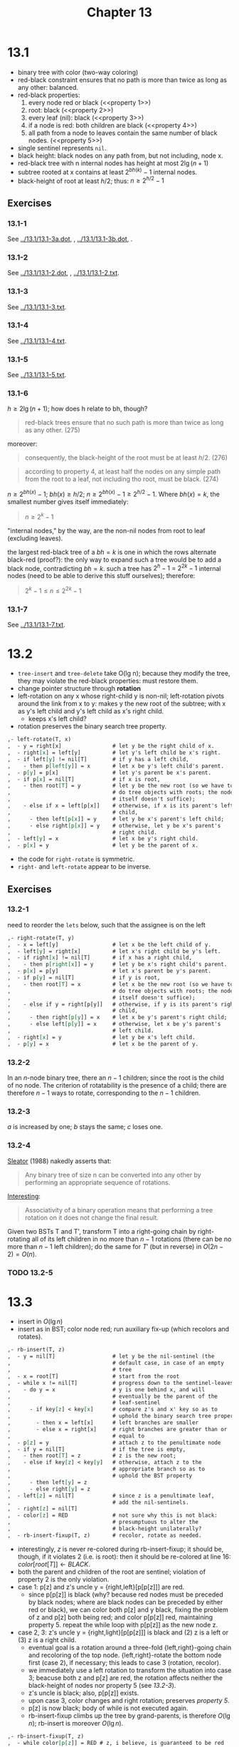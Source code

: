 #+OPTIONS: num:nil
#+TITLE: Chapter 13
* 13.1
  - binary tree with color (two-way coloring)
  - red-black constraint ensures that no path is more than twice as
    long as any other: balanced.
  - red-black properties:
    1. every node red or black (<<property 1>>)
    2. root: black (<<property 2>>)
    3. every leaf (nil): black (<<property 3>>)
    4. if a node is red: both children are black (<<property 4>>)
    5. all path from a node to leaves contain the same number of black
       nodes. (<<property 5>>)
  - single sentinel represents =nil=.
  - black height: black nodes on any path from, but not including,
    node x.
  - red-black tree with n internal nodes has height at most $2\lg(n + 1)$
  - subtree rooted at x contains at least $2^{bh(k)} - 1$ internal
    nodes.
  - black-height of root at least $h/2$; thus: $n \geq 2^{h/2} - 1$
** Exercises
*** 13.1-1
    See [[../13.1/13.1-3a.dot]], [[../13.1/13.1-3a.png]], [[../13.1/13.1-3b.dot]],
    [[../13.1/13.1-3b.png]].
*** 13.1-2
    See [[../13.1/13.1-2.dot]], [[../13.1/13.1-2.png]], [[../13.1/13.1-2.txt]].
*** 13.1-3
    See [[../13.1/13.1-3.txt]].
*** 13.1-4
    See [[../13.1/13.1-4.txt]].
*** 13.1-5
    See [[../13.1/13.1-5.txt]].
*** 13.1-6
    $h \geq 2\lg(n + 1)$; how does h relate to bh, though?
    #+BEGIN_QUOTE
    red-black trees ensure that no such path is more than twice as
    long as any other. (275)
    #+END_QUOTE
    moreover:
    #+BEGIN_QUOTE
    consequently, the black-height of the root must be at least
    $h/2$. (276)
    #+END_QUOTE
    #+BEGIN_QUOTE
    according to property 4, at least half the nodes on any simple
    path from the root to a leaf, not including tho root, must be
    black. (274)
    #+END_QUOTE
    $n \geq 2^{bh(x)} - 1$; $bh(x) \geq h/2$; $n \geq 2^{bh(x)} - 1
    \geq 2^{h/2} - 1$. Where $bh(x) = k$, the smallest number gives
    itself immediately:
    #+BEGIN_QUOTE
    $n \geq 2^k - 1$
    #+END_QUOTE
    "internal nodes," by the way, are the non-nil nodes from root to
    leaf (excluding leaves).

    the largest red-black tree of a $bh = k$ is one in which the rows
    alternate black-red (proof?): the only way to expand such a tree
    would be to add a black node, contradicting $bh = k$. such a tree
    has $2^h - 1$ = $2^{2k} - 1$ internal nodes (need to be able to
    derive this stuff ourselves); therefore:

    #+BEGIN_QUOTE
    $2^k - 1 \leq n \leq 2^{2k} - 1$
    #+END_QUOTE
*** 13.1-7
    See [[../13.1/13.1-7.txt]].

* 13.2
  - =tree-insert= and =tree-delete= take O(lg n); because they modify
    the tree, they may violate the red-black properties: must restore
    them.
  - change pointer structure through *rotation*
  - left-rotation on any x whose right-child y is non-nil;
    left-rotation pivots around the link from x to y: makes y the new
    root of the subtree; with x as y's left child and y's left child
    as x's right child.
    - keeps x's left child?
  - rotation preserves the binary search tree property.
  #+BEGIN_SRC org
    ,- left-rotate(T, x)
    ,  - y = right[x]                # let y be the right child of x.
    ,  - right[x] = left[y]          # let y's left child be x's right.
    ,  - if left[y] != nil[T]        # if y has a left child,
    ,    - then p[left[y]] = x       # let x be y's left child's parent.
    ,  - p[y] = p[x]                 # let y's parent be x's parent.
    ,  - if p[x] = nil[T]            # if x is root,
    ,    - then root[T] = y          # let y be the new root (so we have to
    ,                                # do tree objects with roots; the node
    ,                                # itself doesn't suffice);
    ,    - else if x = left[p[x]]    # otherwise, if x is its parent's left
    ,                                # child,
    ,      - then left[p[x]] = y     # let y be x's parent's left child;
    ,      - else right[p[x]] = y    # otherwise, let y be x's parent's
    ,                                # right child.
    ,  - left[y] = x                 # let x be y's right child.
    ,  - p[x] = y                    # let y be the parent of x.
  #+END_SRC
  - the code for =right-rotate= is symmetric.
  - =right-= and =left-rotate= appear to be inverse.
** Exercises
*** 13.2-1
    need to reorder the =lets= below, such that the assignee is on
    the left
    #+BEGIN_SRC org
      ,- right-rotate(T, y)
      ,  - x = left[y]                 # let x be the left child of y.
      ,  - left[y] = right[x]          # let x's right child be y's left.
      ,  - if right[x] != nil[T]       # if x has a right child,
      ,    - then p[right[x]] = y      # let y be x's right child's parent.
      ,  - p[x] = p[y]                 # let x's parent be y's parent.
      ,  - if p[y] = nil[T]            # if y is root,
      ,    - then root[T] = x          # let x be the new root (so we have to
      ,                                # do tree objects with roots; the node
      ,                                # itself doesn't suffice);
      ,    - else if y = right[p[y]]   # otherwise, if y is its parent's right
      ,                                # child,
      ,      - then right[p[y]] = x    # let x be y's parent's right child;
      ,      - else left[p[y]] = x     # otherwise, let x be y's parent's
      ,                                # left child.
      ,  - right[x] = y                # let y be x's left child.
      ,  - p[y] = x                    # let x be the parent of y.
    #+END_SRC
*** 13.2-2
    In an $n$-node binary tree, there an $n - 1$ children; since the
    root is the child of no node. The criterion of rotatability is the
    presence of a child; there are therefore $n - 1$ ways to rotate,
    corresponding to the $n - 1$ children.
*** 13.2-3
    $a$ is increased by one; $b$ stays the same; $c$ loses one.
*** 13.2-4
    [[http://www.cs.cmu.edu/~sleator/papers/Rotation-Distance.htm][Sleator]] (1988) nakedly asserts that:
    #+BEGIN_QUOTE
    Any binary tree of size n can be converted into any other by
    performing an appropriate sequence of rotations.
    #+END_QUOTE
    [[http://en.wikipedia.org/wiki/Tree_rotation][Interesting]]:
    #+BEGIN_QUOTE
    Associativity of a binary operation means that performing a tree
    rotation on it does not change the final result.
    #+END_QUOTE
    Given two BSTs T and T', transform T into a right-going chain by
    right-rotating all of its left children in no more than $n - 1$
    rotations (there can be no more than $n - 1$ left children); do
    the same for $T'$ (but in reverse) in $O(2n - 2) = O(n)$.
*** TODO 13.2-5
* 13.3
  - insert in $O(\lg n)$
  - insert as in BST; color node red; run auxiliary fix-up (which
    recolors and rotates).
  #+BEGIN_SRC org
    ,- rb-insert(T, z)
    ,  - y = nil[T]                  # let y be the nil-sentinel (the
    ,                                # default case, in case of an empty
    ,                                # tree
    ,  - x = root[T]                 # start from the root
    ,  - while x != nil[T]           # progress down to the sentinel-leaves
    ,    - do y = x                  # y is one behind x, and will
    ,                                # eventually be the parent of the
    ,                                # leaf-sentinel
    ,      - if key[z] < key[x]      # compare z's and x' key so as to
    ,                                # uphold the binary search tree property.
    ,        - then x = left[x]      # left branches are smaller
    ,        - else x = right[x]     # right branches are greater than or
    ,                                # equal to
    ,  - p[z] = y                    # attach z to the penultimate node
    ,  - if y = nil[T]               # if the tree is empty,
    ,    - then root[T] = z          # z is the new root;
    ,    - else if key[z] < key[y]   # otherwise, attach z to the
    ,                                # appropriate branch so as to
    ,                                # uphold the BST property
    ,      - then left[y] = z
    ,      - else right[y] = z
    ,  - left[z] = nil[T]            # since z is a penultimate leaf,
    ,                                # add the nil-sentinels.
    ,  - right[z] = nil[T]
    ,  - color[z] = RED              # not sure why this is not black:
    ,                                # presumptuous to alter the
    ,                                # black-height unilaterally?
    ,  - rb-insert-fixup(T, z)       # recolor, rotate as needed.
  #+END_SRC
  - interestingly, $z$ is never re-colored during rb-insert-fixup; it
    should be, though, if it violates 2 (i.e. is root): then it should
    be re-colored at line 16: $color[root[T]] \gets BLACK$.
  - both the parent and children of the root are sentinel; violation
    of property 2 is the only violation.
  - case 1: p[z] and z's uncle y = {right,left}[p[p[z]]] are red.
    - since p[p[z]] is black (why? because red nodes must be preceded
      by black nodes; where are black nodes can be preceded by either
      red or black), we can color both p[z] and y black, fixing the
      problem of z and p[z] both being red; and color p[p[z]] red,
      maintaining property 5. repeat the while loop with p[p[z]] as
      the new node z.
  - case 2, 3: z's uncle y = {right,light}[p[p[z]]] is black and (2) z
    is a left or (3) z is a right child.
    - eventual goal is a rotation around a three-fold
      {left,right}-going chain and recoloring of the top
      node. {left,right}-rotate the bottom node first (case 2), if
      necessary; this leads to case 3 (rotation, recolor).
    - we immediately use a left rotation to transform the situation
      into case 3; beacuse both z and p[z] are red, the rotation
      affects neither the black-height of nodes nor property 5 (see
      [[13.2-3]]).
    - z's uncle is black; also, p[p[z]] exists.
    - upon case 3, color changes and right rotation; preserves
      [[property 5]].
    - p[z] is now black; body of while is not executed again.
    - rb-insert-fixup climbs up the tree by grand-parents, is
      therefore $O(\lg n)$; rb-insert is moreover $O(\lg n)$.
  #+BEGIN_SRC org
    ,- rb-insert-fixup(T, z)
    ,  - while color[p[z]] = RED # z, i believe, is guaranteed to be red
    ,    (even in subsequent invocations of the while loop); such that we
    ,    need not continue if we have a black parent: where no such
    ,    black->{red,black} constraint exists
    ,    - do if p[z] = left[p[p[z]]] # depending upon whether z is a left
    ,      or right grandchild (and, thus, has a right of left uncle,
    ,      respectively), do this
    ,        - then y = right[p[p[z]]] # y is the right uncle
    ,          - if color[y] = RED # p[z] is red; so p[p[z]] must be black;
    ,            therefore, toggle the colors of the grandparent, parent
    ,            and uncle; preserving [[property 5]]. start the =while= anew
    ,            from the grandparent, which may still violate [[property 4]];
    ,            but not [[property 2]]? yes, possibly 2; in which case it will
    ,            simply be blackened after the next =while= iteration;
    ,            leaving two black children (no contradiction).
    ,            - then color[p[z]] = BLACK
    ,              - color[y] = BLACK
    ,              - color[p[p[z]]] = RED
    ,              - z = p[p[z]]
    ,            - else if z = right[p[z]] # if case 2 holds, convert it
    ,              into a case 3 (left-going chain) before rotation.
    ,                - then z = p[z]
    ,                  - left-rotate(T, z)
    ,              - color[p[z]] = black
    ,              - color[p[p[z]]] = red
    ,              - right-rotate(T, p[p[z]])
    ,        - else (mirror)
    ,    - color[root[T]] = black
  #+END_SRC
